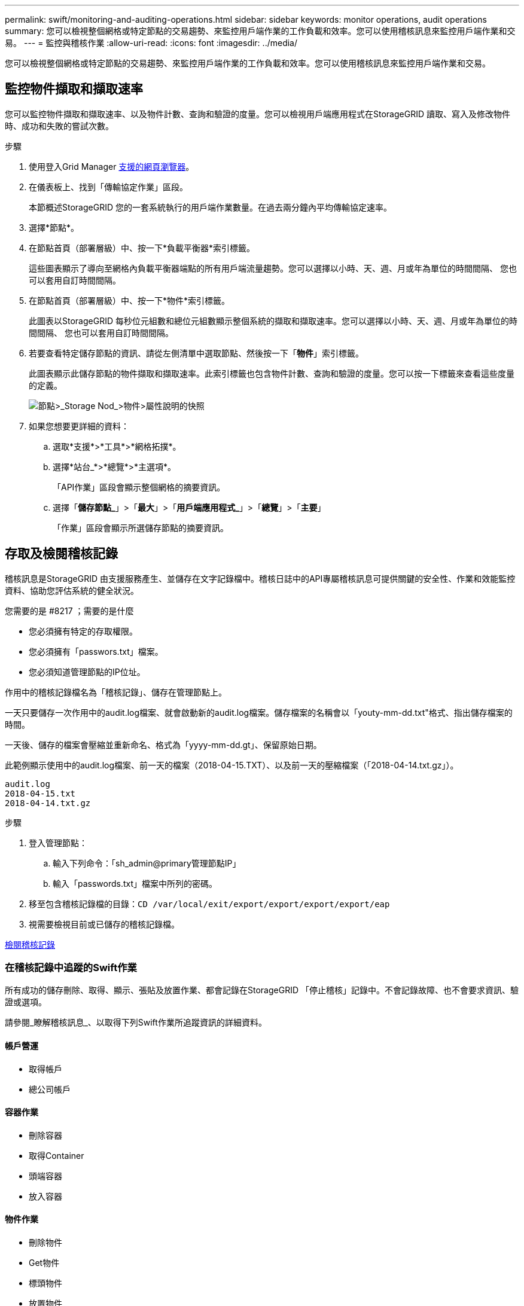 ---
permalink: swift/monitoring-and-auditing-operations.html 
sidebar: sidebar 
keywords: monitor operations, audit operations 
summary: 您可以檢視整個網格或特定節點的交易趨勢、來監控用戶端作業的工作負載和效率。您可以使用稽核訊息來監控用戶端作業和交易。 
---
= 監控與稽核作業
:allow-uri-read: 
:icons: font
:imagesdir: ../media/


[role="lead"]
您可以檢視整個網格或特定節點的交易趨勢、來監控用戶端作業的工作負載和效率。您可以使用稽核訊息來監控用戶端作業和交易。



== 監控物件擷取和擷取速率

您可以監控物件擷取和擷取速率、以及物件計數、查詢和驗證的度量。您可以檢視用戶端應用程式在StorageGRID 讀取、寫入及修改物件時、成功和失敗的嘗試次數。

.步驟
. 使用登入Grid Manager xref:../admin/web-browser-requirements.adoc[支援的網頁瀏覽器]。
. 在儀表板上、找到「傳輸協定作業」區段。
+
本節概述StorageGRID 您的一套系統執行的用戶端作業數量。在過去兩分鐘內平均傳輸協定速率。

. 選擇*節點*。
. 在節點首頁（部署層級）中、按一下*負載平衡器*索引標籤。
+
這些圖表顯示了導向至網格內負載平衡器端點的所有用戶端流量趨勢。您可以選擇以小時、天、週、月或年為單位的時間間隔、 您也可以套用自訂時間間隔。

. 在節點首頁（部署層級）中、按一下*物件*索引標籤。
+
此圖表以StorageGRID 每秒位元組數和總位元組數顯示整個系統的擷取和擷取速率。您可以選擇以小時、天、週、月或年為單位的時間間隔、 您也可以套用自訂時間間隔。

. 若要查看特定儲存節點的資訊、請從左側清單中選取節點、然後按一下「*物件*」索引標籤。
+
此圖表顯示此儲存節點的物件擷取和擷取速率。此索引標籤也包含物件計數、查詢和驗證的度量。您可以按一下標籤來查看這些度量的定義。

+
image::../media/nodes_storage_node_objects_help.png[節點>_Storage Nod_>物件>屬性說明的快照]

. 如果您想要更詳細的資料：
+
.. 選取*支援*>*工具*>*網格拓撲*。
.. 選擇*站台_*>*總覽*>*主選項*。
+
「API作業」區段會顯示整個網格的摘要資訊。

.. 選擇「*儲存節點_*」>「*最大*」>「*用戶端應用程式_*」>「*總覽*」>「*主要*」
+
「作業」區段會顯示所選儲存節點的摘要資訊。







== 存取及檢閱稽核記錄

稽核訊息是StorageGRID 由支援服務產生、並儲存在文字記錄檔中。稽核日誌中的API專屬稽核訊息可提供關鍵的安全性、作業和效能監控資料、協助您評估系統的健全狀況。

.您需要的是 #8217 ；需要的是什麼
* 您必須擁有特定的存取權限。
* 您必須擁有「passwors.txt」檔案。
* 您必須知道管理節點的IP位址。


作用中的稽核記錄檔名為「稽核記錄」、儲存在管理節點上。

一天只要儲存一次作用中的audit.log檔案、就會啟動新的audit.log檔案。儲存檔案的名稱會以「youty-mm-dd.txt"格式、指出儲存檔案的時間。

一天後、儲存的檔案會壓縮並重新命名、格式為「yyyy-mm-dd.gt」、保留原始日期。

此範例顯示使用中的audit.log檔案、前一天的檔案（2018-04-15.TXT）、以及前一天的壓縮檔案（「2018-04-14.txt.gz」）。

[listing]
----
audit.log
2018-04-15.txt
2018-04-14.txt.gz
----
.步驟
. 登入管理節點：
+
.. 輸入下列命令：「sh_admin@primary管理節點IP」
.. 輸入「passwords.txt」檔案中所列的密碼。


. 移至包含稽核記錄檔的目錄：`CD /var/local/exit/export/export/export/export/eap`
. 視需要檢視目前或已儲存的稽核記錄檔。


xref:../audit/index.adoc[檢閱稽核記錄]



=== 在稽核記錄中追蹤的Swift作業

所有成功的儲存刪除、取得、顯示、張貼及放置作業、都會記錄在StorageGRID 「停止稽核」記錄中。不會記錄故障、也不會要求資訊、驗證或選項。

請參閱_瞭解稽核訊息_、以取得下列Swift作業所追蹤資訊的詳細資料。



==== 帳戶營運

* 取得帳戶
* 總公司帳戶




==== 容器作業

* 刪除容器
* 取得Container
* 頭端容器
* 放入容器




==== 物件作業

* 刪除物件
* Get物件
* 標頭物件
* 放置物件


xref:../audit/index.adoc[檢閱稽核記錄]

xref:account-operations.adoc[帳戶營運]

xref:container-operations.adoc[容器作業]

xref:object-operations.adoc[物件作業]
